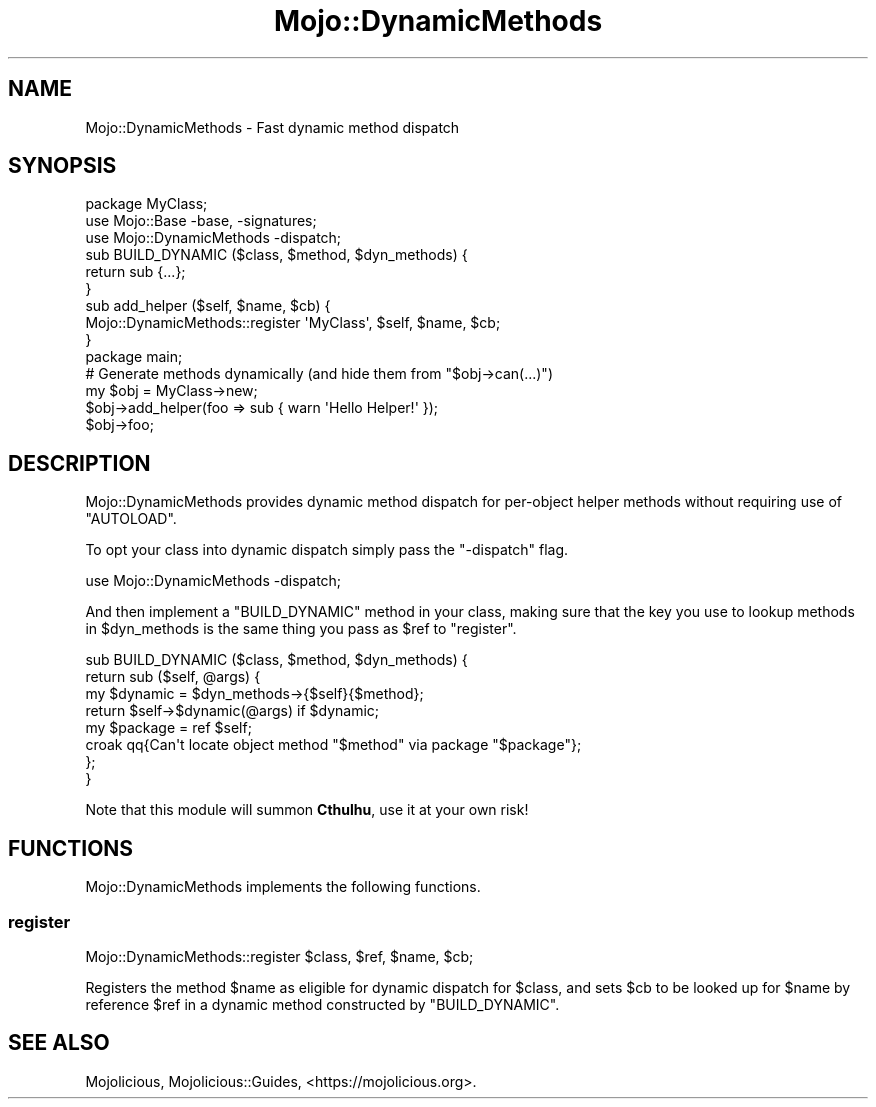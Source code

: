 .\" Automatically generated by Pod::Man 4.14 (Pod::Simple 3.42)
.\"
.\" Standard preamble:
.\" ========================================================================
.de Sp \" Vertical space (when we can't use .PP)
.if t .sp .5v
.if n .sp
..
.de Vb \" Begin verbatim text
.ft CW
.nf
.ne \\$1
..
.de Ve \" End verbatim text
.ft R
.fi
..
.\" Set up some character translations and predefined strings.  \*(-- will
.\" give an unbreakable dash, \*(PI will give pi, \*(L" will give a left
.\" double quote, and \*(R" will give a right double quote.  \*(C+ will
.\" give a nicer C++.  Capital omega is used to do unbreakable dashes and
.\" therefore won't be available.  \*(C` and \*(C' expand to `' in nroff,
.\" nothing in troff, for use with C<>.
.tr \(*W-
.ds C+ C\v'-.1v'\h'-1p'\s-2+\h'-1p'+\s0\v'.1v'\h'-1p'
.ie n \{\
.    ds -- \(*W-
.    ds PI pi
.    if (\n(.H=4u)&(1m=24u) .ds -- \(*W\h'-12u'\(*W\h'-12u'-\" diablo 10 pitch
.    if (\n(.H=4u)&(1m=20u) .ds -- \(*W\h'-12u'\(*W\h'-8u'-\"  diablo 12 pitch
.    ds L" ""
.    ds R" ""
.    ds C` ""
.    ds C' ""
'br\}
.el\{\
.    ds -- \|\(em\|
.    ds PI \(*p
.    ds L" ``
.    ds R" ''
.    ds C`
.    ds C'
'br\}
.\"
.\" Escape single quotes in literal strings from groff's Unicode transform.
.ie \n(.g .ds Aq \(aq
.el       .ds Aq '
.\"
.\" If the F register is >0, we'll generate index entries on stderr for
.\" titles (.TH), headers (.SH), subsections (.SS), items (.Ip), and index
.\" entries marked with X<> in POD.  Of course, you'll have to process the
.\" output yourself in some meaningful fashion.
.\"
.\" Avoid warning from groff about undefined register 'F'.
.de IX
..
.nr rF 0
.if \n(.g .if rF .nr rF 1
.if (\n(rF:(\n(.g==0)) \{\
.    if \nF \{\
.        de IX
.        tm Index:\\$1\t\\n%\t"\\$2"
..
.        if !\nF==2 \{\
.            nr % 0
.            nr F 2
.        \}
.    \}
.\}
.rr rF
.\" ========================================================================
.\"
.IX Title "Mojo::DynamicMethods 3"
.TH Mojo::DynamicMethods 3 "2021-06-30" "perl v5.34.0" "User Contributed Perl Documentation"
.\" For nroff, turn off justification.  Always turn off hyphenation; it makes
.\" way too many mistakes in technical documents.
.if n .ad l
.nh
.SH "NAME"
Mojo::DynamicMethods \- Fast dynamic method dispatch
.SH "SYNOPSIS"
.IX Header "SYNOPSIS"
.Vb 2
\&  package MyClass;
\&  use Mojo::Base \-base, \-signatures;
\&
\&  use Mojo::DynamicMethods \-dispatch;
\&
\&  sub BUILD_DYNAMIC ($class, $method, $dyn_methods) {
\&    return sub {...};
\&  }
\&
\&  sub add_helper ($self, $name, $cb) {
\&    Mojo::DynamicMethods::register \*(AqMyClass\*(Aq, $self, $name, $cb;
\&  }
\&
\&  package main;
\&
\&  # Generate methods dynamically (and hide them from "$obj\->can(...)")
\&  my $obj = MyClass\->new;
\&  $obj\->add_helper(foo => sub { warn \*(AqHello Helper!\*(Aq });
\&  $obj\->foo;
.Ve
.SH "DESCRIPTION"
.IX Header "DESCRIPTION"
Mojo::DynamicMethods provides dynamic method dispatch for per-object helper methods without requiring use of
\&\f(CW\*(C`AUTOLOAD\*(C'\fR.
.PP
To opt your class into dynamic dispatch simply pass the \f(CW\*(C`\-dispatch\*(C'\fR flag.
.PP
.Vb 1
\&  use Mojo::DynamicMethods \-dispatch;
.Ve
.PP
And then implement a \f(CW\*(C`BUILD_DYNAMIC\*(C'\fR method in your class, making sure that the key you use to lookup methods in
\&\f(CW$dyn_methods\fR is the same thing you pass as \f(CW$ref\fR to \*(L"register\*(R".
.PP
.Vb 8
\&  sub BUILD_DYNAMIC ($class, $method, $dyn_methods) {
\&    return sub ($self, @args) {
\&      my $dynamic = $dyn_methods\->{$self}{$method};
\&      return $self\->$dynamic(@args) if $dynamic;
\&      my $package = ref $self;
\&      croak qq{Can\*(Aqt locate object method "$method" via package "$package"};
\&    };
\&  }
.Ve
.PP
Note that this module will summon \fBCthulhu\fR, use it at your own risk!
.SH "FUNCTIONS"
.IX Header "FUNCTIONS"
Mojo::DynamicMethods implements the following functions.
.SS "register"
.IX Subsection "register"
.Vb 1
\&  Mojo::DynamicMethods::register $class, $ref, $name, $cb;
.Ve
.PP
Registers the method \f(CW$name\fR as eligible for dynamic dispatch for \f(CW$class\fR, and sets \f(CW$cb\fR to be looked up for
\&\f(CW$name\fR by reference \f(CW$ref\fR in a dynamic method constructed by \f(CW\*(C`BUILD_DYNAMIC\*(C'\fR.
.SH "SEE ALSO"
.IX Header "SEE ALSO"
Mojolicious, Mojolicious::Guides, <https://mojolicious.org>.
